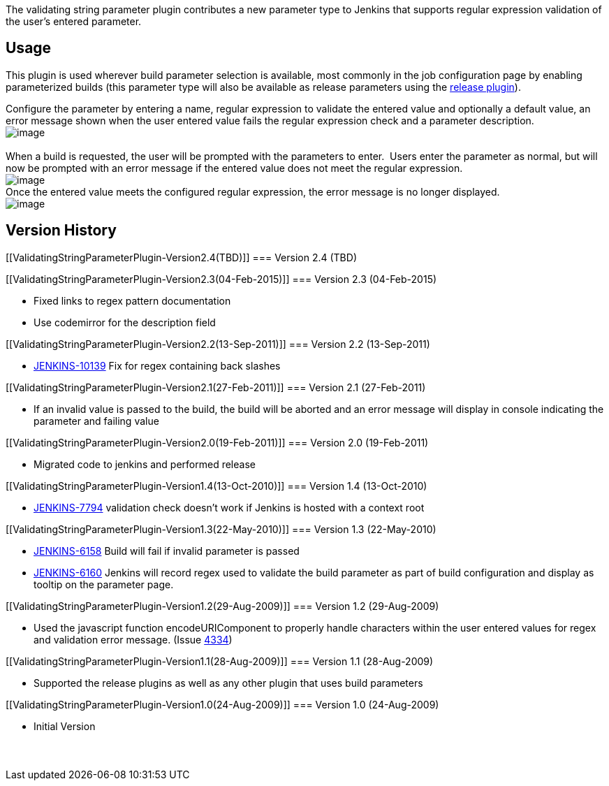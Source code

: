 The validating string parameter plugin contributes a new parameter type
to Jenkins that supports regular expression validation of the user's
entered parameter.

[[ValidatingStringParameterPlugin-Usage]]
== Usage

This plugin is used wherever build parameter selection is available,
most commonly in the job configuration page by enabling parameterized
builds (this parameter type will also be available as release parameters
using the
https://wiki.jenkins-ci.org/display/JENKINS/Release+Plugin[release
plugin]).

Configure the parameter by entering a name, regular expression to
validate the entered value and optionally a default value, an error
message shown when the user entered value fails the regular expression
check and a parameter description. +
[.confluence-embedded-file-wrapper]#image:docs/images/configure.PNG[image]# +
  +
When a build is requested, the user will be prompted with the parameters
to enter.  Users enter the parameter as normal, but will now be prompted
with an error message if the entered value does not meet the regular
expression. +
[.confluence-embedded-file-wrapper]#image:docs/images/build-error.PNG[image]# +
Once the entered value meets the configured regular expression, the
error message is no longer displayed. +
[.confluence-embedded-file-wrapper]#image:docs/images/build-success.PNG[image]#

[[ValidatingStringParameterPlugin-VersionHistory]]
== Version History

[[ValidatingStringParameterPlugin-Version2.4(TBD)]]
=== Version 2.4 (TBD)

[[ValidatingStringParameterPlugin-Version2.3(04-Feb-2015)]]
=== Version 2.3 (04-Feb-2015)

* Fixed links to regex pattern documentation
* Use codemirror for the description field

[[ValidatingStringParameterPlugin-Version2.2(13-Sep-2011)]]
=== Version 2.2 (13-Sep-2011)

* http://issues.jenkins-ci.org/browse/JENKINS-10139[JENKINS-10139] Fix
for regex containing back slashes

[[ValidatingStringParameterPlugin-Version2.1(27-Feb-2011)]]
=== Version 2.1 (27-Feb-2011) +

* If an invalid value is passed to the build, the build will be aborted
and an error message will display in console indicating the parameter
and failing value

[[ValidatingStringParameterPlugin-Version2.0(19-Feb-2011)]]
=== Version 2.0 (19-Feb-2011)

* Migrated code to jenkins and performed release

[[ValidatingStringParameterPlugin-Version1.4(13-Oct-2010)]]
=== Version 1.4 (13-Oct-2010)

* http://issues.jenkins-ci.org/browse/JENKINS-6158[JENKINS-7794]
validation check doesn't work if Jenkins is hosted with a context root

[[ValidatingStringParameterPlugin-Version1.3(22-May-2010)]]
=== Version 1.3 (22-May-2010)

* http://issues.jenkins-ci.org/browse/JENKINS-6158[JENKINS-6158] Build
will fail if invalid parameter is passed
* http://issues.jenkins-ci.org/browse/JENKINS-6160[JENKINS-6160] Jenkins
will record regex used to validate the build parameter as part of build
configuration and display as tooltip on the parameter page.

[[ValidatingStringParameterPlugin-Version1.2(29-Aug-2009)]]
=== Version 1.2 (29-Aug-2009)

* Used the javascript function encodeURIComponent to properly handle
characters within the user entered values for regex and validation error
message. (Issue
http://wiki.jenkins-ci.org/pages/editpage.action?pageId=38928603[4334]) 

[[ValidatingStringParameterPlugin-Version1.1(28-Aug-2009)]]
=== Version 1.1 (28-Aug-2009)

* Supported the release plugins as well as any other plugin that uses
build parameters

[[ValidatingStringParameterPlugin-Version1.0(24-Aug-2009)]]
=== Version 1.0 (24-Aug-2009)

* Initial Version

[[ValidatingStringParameterPlugin-]]
===  
